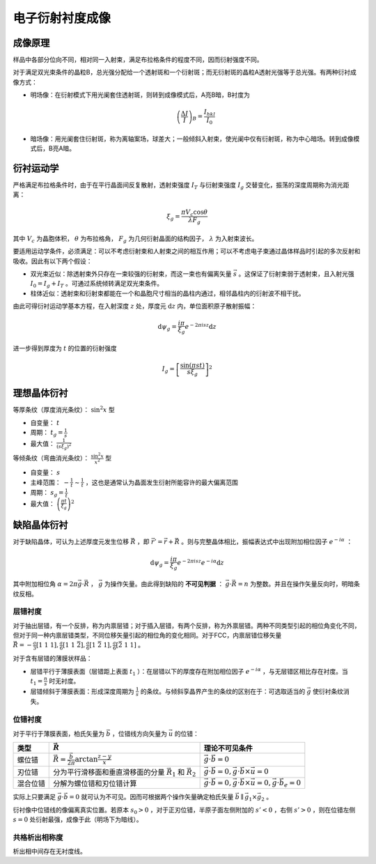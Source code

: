 电子衍射衬度成像
================

成像原理
--------

样品中各部分位向不同，相对同一入射束，满足布拉格条件的程度不同，因而衍射强度不同。 

对于满足双光束条件的晶粒B，总光强分配给一个透射斑和一个衍射斑；而无衍射斑的晶粒A透射光强等于总光强。有两种衍衬成像方式： 

- 明场像：在衍射模式下用光阑套住透射斑，则转到成像模式后，A亮B暗，B衬度为
  
  .. math:: \left(\frac{\Delta I}{I}\right)_B=\frac{I_{hkl}}{I_0}

- 暗场像：用光阑套住衍射斑，称为离轴案场，球差大；一般倾斜入射束，使光阑中仅有衍射斑，称为中心暗场。转到成像模式后，B亮A暗。

衍衬运动学
----------

严格满足布拉格条件时，由于在平行晶面间反复散射，透射束强度 :math:`I_T` 与衍射束强度 :math:`I_g` 交替变化，振荡的深度周期称为消光距离：

.. math:: \xi_g=\frac{\pi V_c\cos\theta}{\lambda F_g}

其中 :math:`V_c` 为晶胞体积， :math:`\theta` 为布拉格角， :math:`F_g` 为几何衍射晶面的结构因子， :math:`\lambda` 为入射束波长。

要适用运动学条件，必须满足：可以不考虑衍射束和人射束之间的相互作用；可以不考虑电子束通过晶体样品时引起的多次反射和吸收。因此有以下两个假设：

- 双光束近似：除透射束外只存在一束较强的衍射束，而这一束也有偏离矢量 :math:`\vec{s}` 。这保证了衍射束弱于透射束，且入射光强 :math:`I_0=I_g+I_T` 。可通过系统倾转满足双光束条件。
- 柱体近似：透射束和衍射束都能在一个和晶胞尺寸相当的晶柱内通过，相邻晶柱内的衍射波不相干扰。

由此可得衍衬运动学基本方程，在入射深度 :math:`z` 处，厚度元 :math:`\mathrm{d}z` 内，单位面积原子散射振幅： 

.. math:: \mathrm{d}\psi_g=\frac{i\pi}{\xi_g}e^{-2\pi isz}\mathrm{d}z

进一步得到厚度为 :math:`t` 的位置的衍射强度 

.. math:: I_g=\left[\frac{\sin(\pi st)}{s\xi_g}\right]^2 

理想晶体衍衬
------------

等厚条纹（厚度消光条纹）： :math:`\sin^2 x` 型 

- 自变量： :math:`t` 
- 周期： :math:`t_g=\frac{1}{s}`
- 最大值： :math:`\frac{1}{(s\xi_g)^2}` 
  
等倾条纹（弯曲消光条纹）： :math:`\frac{\sin^2 x}{x^2}` 型 

- 自变量： :math:`s`
- 主峰范围： :math:`-\frac{1}{t}\sim\frac{1}{t}` ，这也是通常认为晶面发生衍射所能容许的最大偏离范围
- 周期： :math:`s_g=\frac{1}{t}`
- 最大值： :math:`\left(\frac{\pi t}{\xi_g}\right)^2` 

缺陷晶体衍衬
------------

对于缺陷晶体，可认为上述厚度元发生位移 :math:`\vec{R}` ，即 :math:`\vec{r}'=\vec{r}+\vec{R}` 。则与完整晶体相比，振幅表达式中出现附加相位因子 :math:`e^{-i\alpha}` ：

.. math:: \mathrm{d}\psi_g=\frac{i\pi}{\xi_g}e^{-2\pi isz}e^{-i\alpha}\mathrm{d}z

其中附加相位角 :math:`\alpha=2\pi\vec{g}\cdot\vec{R}` ， :math:`\vec{g}` 为操作矢量。由此得到缺陷的 **不可见判据** ： :math:`\vec{g}\cdot\vec{R}=n` 为整数。并且在操作矢量反向时，明暗条纹反相。

层错衬度
++++++++

对于抽出层错，有一个反排，称为内禀层错；对于插入层错，有两个反排，称为外禀层错。两种不同类型引起的相位角变化不同，但对于同一种内禀层错类型，不同位移矢量引起的相位角的变化相同。对于FCC，内禀层错位移矢量 :math:`\vec{R}=-\frac a 3[1~1~1],\frac a 6[1~1~\bar{2}],\frac a 6[1~\bar{2}~1],\frac a 6[\bar{2}~1~1]` 。

对于含有层错的薄膜状样品： 

- 层错平行于薄膜表面（层错距上表面 :math:`t_1` ）：在层错以下的厚度存在附加相位因子 :math:`e^{-i\alpha}` ，与无层错区相比存在衬度。当 :math:`t_1=\frac n s` 时无衬度。
- 层错倾斜于薄膜表面：形成深度周期为 :math:`\frac{1}{s}` 的条纹。与倾斜孪晶界产生的条纹的区别在于：可选取适当的 :math:`\vec{g}` 使衍衬条纹消失。

位错衬度
++++++++

对于平行于薄膜表面，柏氏矢量为 :math:`\vec{b}` ，位错线方向矢量为 :math:`\vec{u}` 的位错： 

+----------+-------------------------------------------------------------------------+------------------------------------------------------------------------------------------+
| 类型     | :math:`\vec{R}`                                                         | 理论不可见条件                                                                           |
+==========+=========================================================================+==========================================================================================+
| 螺位错   | :math:`\vec{R}=\frac{\vec{b}}{2\pi}\arctan\frac{z-y}{x}`                | :math:`\vec{g}\cdot\vec{b}=0`                                                            |
+----------+-------------------------------------------------------------------------+------------------------------------------------------------------------------------------+
| 刃位错   | 分为平行滑移面和垂直滑移面的分量 :math:`\vec{R}_1` 和 :math:`\vec{R}_2` | :math:`\vec{g}\cdot\vec{b}=0,\vec{g}\cdot\vec{b}\times\vec{u}=0`                         |
+----------+-------------------------------------------------------------------------+------------------------------------------------------------------------------------------+
| 混合位错 | 分解为螺位错和刃位错计算                                                | :math:`\vec{g}\cdot\vec{b}=0,\vec{g}\cdot\vec{b}\times\vec{u}=0,\vec{g}\cdot\vec{b}_e=0` |
+----------+-------------------------------------------------------------------------+------------------------------------------------------------------------------------------+

实际上只要满足 :math:`\vec{g}\cdot\vec{b}=0` 就可认为不可见。因而可根据两个操作矢量确定柏氏矢量 :math:`\vec{b}\parallel\vec{g}_1\times\vec{g}_2` 。

衍衬像中位错线的像偏离真实位置。若原本 :math:`s_0>0` ，对于正刃位错，半原子面左侧附加的 :math:`s'<0` ，右侧 :math:`s'>0` ，则在位错左侧 :math:`s=0` 处衍射最强，成像于此（明场下为暗线）。

共格析出相称度
++++++++++++++

析出相中间存在无衬度线。 